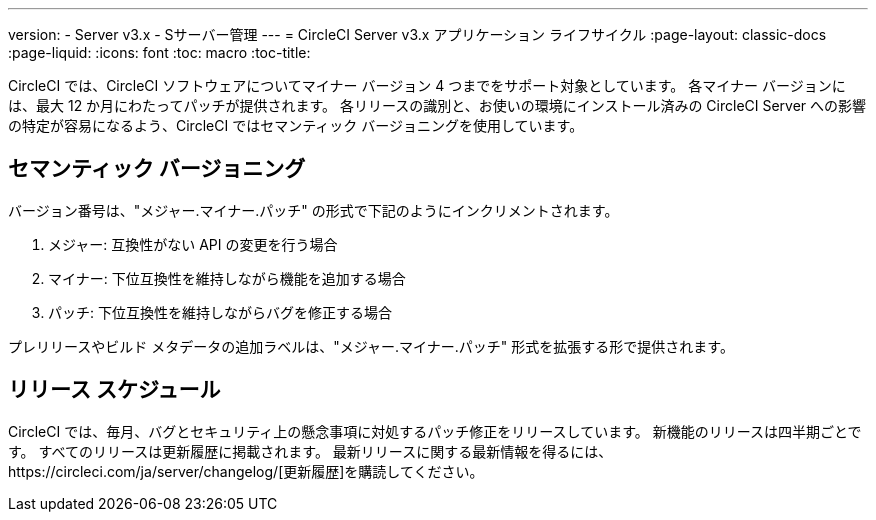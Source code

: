 ---
version:
- Server v3.x
- Sサーバー管理
---
= CircleCI Server v3.x アプリケーション ライフサイクル
:page-layout: classic-docs
:page-liquid:
:icons: font
:toc: macro
:toc-title:

CircleCI では、CircleCI ソフトウェアについてマイナー バージョン 4 つまでをサポート対象としています。 各マイナー バージョンには、最大 12 か月にわたってパッチが提供されます。 各リリースの識別と、お使いの環境にインストール済みの CircleCI Server への影響の特定が容易になるよう、CircleCI ではセマンティック バージョニングを使用しています。

## セマンティック バージョニング
バージョン番号は、"メジャー.マイナー.パッチ" の形式で下記のようにインクリメントされます。

. メジャー: 互換性がない API の変更を行う場合
. マイナー: 下位互換性を維持しながら機能を追加する場合
. パッチ: 下位互換性を維持しながらバグを修正する場合

プレリリースやビルド メタデータの追加ラベルは、"メジャー.マイナー.パッチ" 形式を拡張する形で提供されます。

## リリース スケジュール
CircleCI では、毎月、バグとセキュリティ上の懸念事項に対処するパッチ修正をリリースしています。 新機能のリリースは四半期ごとです。 すべてのリリースは更新履歴に掲載されます。 最新リリースに関する最新情報を得るには、https://circleci.com/ja/server/changelog/[更新履歴]を購読してください。
